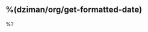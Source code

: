 ** %(dziman/org/get-formatted-date)
:properties:
:location: %^{Location|27504 Loma Prieta Way, Los Gatos, CA|884 Hermosa Court, Sunnyvale, CA}
:created: %(org-insert-time-stamp nil t t nil nil nil)
:end:

%?
